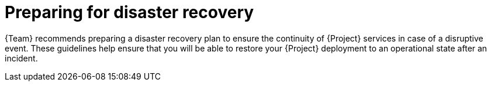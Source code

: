 [id="preparing-for-disaster-recovery"]
= Preparing for disaster recovery

{Team} recommends preparing a disaster recovery plan to ensure the continuity of {Project} services in case of a disruptive event.
These guidelines help ensure that you will be able to restore your {Project} deployment to an operational state after an incident.
